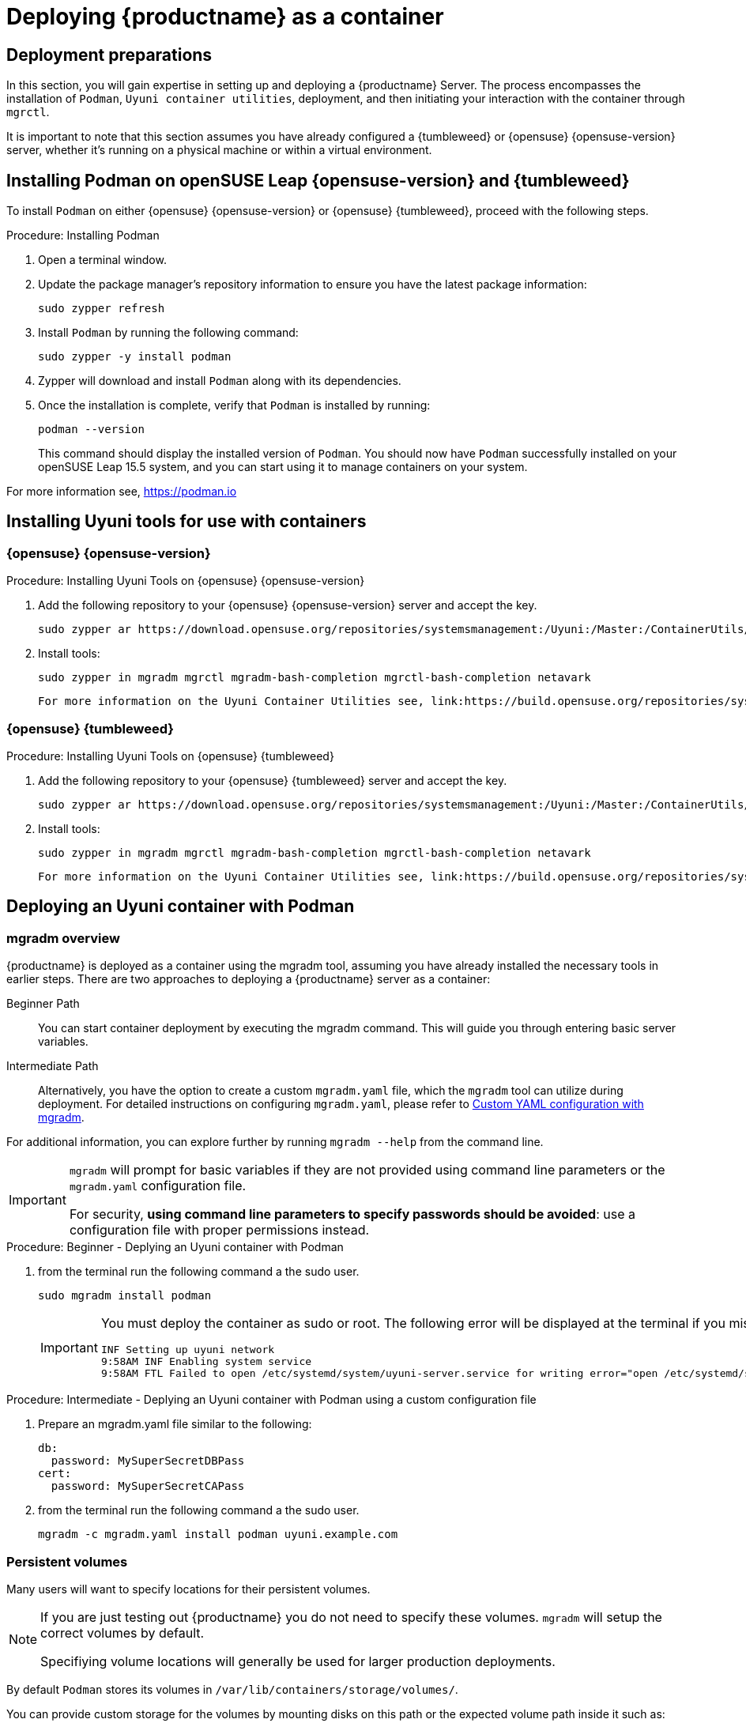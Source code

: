 
= Deploying {productname} as a container
// remove this attribute at publishing time
:uyuni-content: true

//The process of installing {productname} server was changed in version {productnumber}. 
//{productname} is now deployed as a container.


ifeval::[{uyuni-content} == true]
== Deployment preparations

In this section, you will gain expertise in setting up and deploying a {productname} Server. The process encompasses the installation of [command]``Podman``, [filename]``Uyuni container utilities``, deployment, and then initiating your interaction with the container through [command]``mgrctl``.

It is important to note that this section assumes you have already configured a {tumbleweed} or {opensuse} {opensuse-version} server, whether it's running on a physical machine or within a virtual environment.



== Installing Podman on openSUSE Leap {opensuse-version} and {tumbleweed}


To install [command]``Podman`` on either {opensuse} {opensuse-version} or {opensuse} {tumbleweed}, proceed with the following steps.

.Procedure: Installing Podman
. Open a terminal window.

. Update the package manager's repository information to ensure you have the latest package information:
+

[source,shell]
----
sudo zypper refresh
----

. Install [command]``Podman`` by running the following command:
+

[source,shell]
----
sudo zypper -y install podman
----

. Zypper will download and install [command]``Podman`` along with its dependencies.

. Once the installation is complete, verify that [command]``Podman`` is installed by running:
+

[source,shell]
----
podman --version
----
+

This command should display the installed version of [command]``Podman``.
You should now have [command]``Podman`` successfully installed on your openSUSE Leap 15.5 system, and you can start using it to manage containers on your system.

For more information see, link:https://podman.io/[https://podman.io]



== Installing Uyuni tools for use with containers

=== {opensuse} {opensuse-version}

.Procedure: Installing Uyuni Tools on {opensuse} {opensuse-version}
. Add the following repository to your {opensuse} {opensuse-version} server and accept the key.
+

----
sudo zypper ar https://download.opensuse.org/repositories/systemsmanagement:/Uyuni:/Master:/ContainerUtils/openSUSE_Leap_15.5/systemsmanagement:Uyuni:Master:ContainerUtils.repo
----

. Install tools:
+

----
sudo zypper in mgradm mgrctl mgradm-bash-completion mgrctl-bash-completion netavark
----

 For more information on the Uyuni Container Utilities see, link:https://build.opensuse.org/repositories/systemsmanagement:Uyuni:Master:ContainerUtils[Uyuni Container Utilities]



=== {opensuse} {tumbleweed}

.Procedure: Installing Uyuni Tools on {opensuse} {tumbleweed}
. Add the following repository to your {opensuse} {tumbleweed} server and accept the key.
+

----
sudo zypper ar https://download.opensuse.org/repositories/systemsmanagement:/Uyuni:/Master:/ContainerUtils/openSUSE_Tumbleweed/systemsmanagement:Uyuni:Master:ContainerUtils.repo
----

. Install tools:
+

----
sudo zypper in mgradm mgrctl mgradm-bash-completion mgrctl-bash-completion netavark
----


 For more information on the Uyuni Container Utilities see, link:https://build.opensuse.org/repositories/systemsmanagement:Uyuni:Master:ContainerUtils[Uyuni Container Utilities]



== Deploying an Uyuni container with Podman



=== mgradm overview


{productname} is deployed as a container using the mgradm tool, assuming you have already installed the necessary tools in earlier steps. 
There are two approaches to deploying a {productname} server as a container:

Beginner Path:: You can start container deployment by executing the mgradm command. This will guide you through entering basic server variables.

Intermediate Path:: Alternatively, you have the option to create a custom [filename]``mgradm.yaml`` file, which the [command]``mgradm`` tool can utilize during deployment. For detailed instructions on configuring [filename]``mgradm.yaml``, please refer to xref:installation-and-upgrade:container-deployment/mgradm-yaml-custom-configuration.adoc[Custom YAML configuration with mgradm].

For additional information, you can explore further by running [command]``mgradm --help`` from the command line.

[IMPORTANT]
====
[command]``mgradm`` will prompt for basic variables if they are not provided using command line parameters or the [filename]``mgradm.yaml`` configuration file. 

For security, **using command line parameters to specify passwords should be avoided**: use a configuration file with proper permissions instead.
====


.Procedure: Beginner - Deplying an Uyuni container with Podman
. from the terminal run the following command a the sudo user.
+
----
sudo mgradm install podman
----
+

[IMPORTANT]
====
You must deploy the container as sudo or root. The following error will be displayed at the terminal if you miss this step.

[source, shell]
----
INF Setting up uyuni network
9:58AM INF Enabling system service
9:58AM FTL Failed to open /etc/systemd/system/uyuni-server.service for writing error="open /etc/systemd/system/uyuni-server.service: permission denied"
----
====


.Procedure: Intermediate - Deplying an Uyuni container with Podman using a custom configuration file
. Prepare an mgradm.yaml file similar to the following:
+
[source, yaml]
----
db:
  password: MySuperSecretDBPass
cert:
  password: MySuperSecretCAPass
----

. from the terminal run the following command a the sudo user.
+

----
mgradm -c mgradm.yaml install podman uyuni.example.com
----


=== Persistent volumes

Many users will want to specify locations for their persistent volumes.

[NOTE]
====
If you are just testing out {productname} you do not need to specify these volumes. [command]``mgradm`` will setup the correct volumes by default.

Specifiying volume locations will generally be used for larger production deployments.
====

By default [command]``Podman`` stores its volumes in [path]``/var/lib/containers/storage/volumes/``. 

You can provide custom storage for the volumes by mounting disks on this path or the expected volume path inside it such as: [path]``/var/lib/containers/storage/volumes/var-spacewalk``. This is especially important for the database and package mirrors. 

For a list of all persistent volumes in the container see,  xref:installation-and-upgrade:container-deployment/persistent-container-volumes.adoc[Persistent container volumes]




== Managing containers with the mgrctl tool

mgrctl tool for using the container





endif::[]